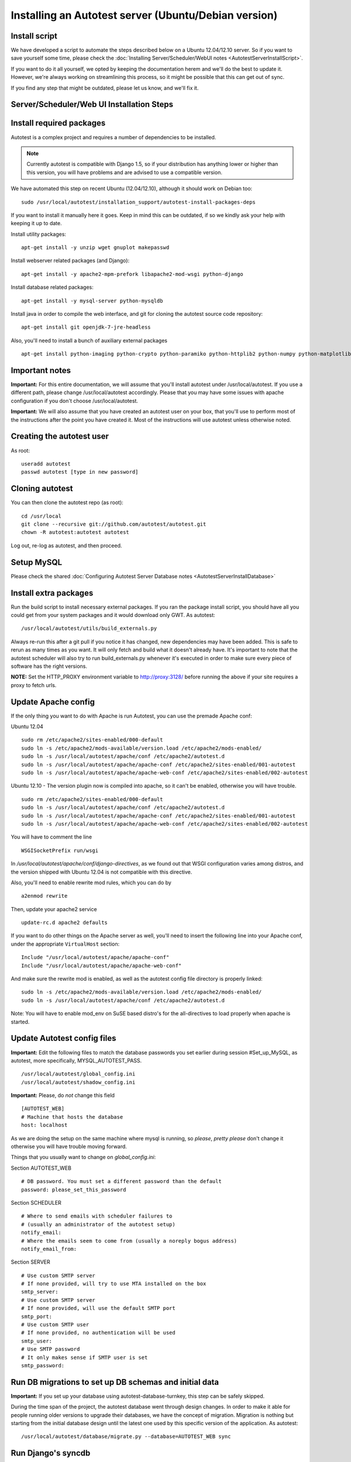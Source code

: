 Installing an Autotest server (Ubuntu/Debian version)
=====================================================

Install script
--------------

We have developed a script to automate the steps described below on a
Ubuntu 12.04/12.10 server. So if you want to save yourself some time,
please check the
:doc:`Installing Server/Scheduler/WebUI notes <AutotestServerInstallScript>`.

If you want to do it all yourself, we opted by keeping the documentation
herem and we'll do the best to update it. However, we're always working on
streamlining this process, so it might be possible that this can get out of
sync.

If you find any step that might be outdated, please let us know, and we'll
fix it.

Server/Scheduler/Web UI Installation Steps
------------------------------------------

Install required packages
-------------------------

Autotest is a complex project and requires a number of dependencies to
be installed.

.. note::

  Currently autotest is compatible with Django 1.5, so if your
  distribution has anything lower or higher than this version, you
  will have problems and are advised to use a compatible version.

We have automated this step on recent Ubuntu (12.04/12.10), although
it should work on Debian too:

::

    sudo /usr/local/autotest/installation_support/autotest-install-packages-deps

If you want to install it manually here it goes. Keep in mind this can be
outdated, if so we kindly ask your help with keeping it up to date.

Install utility packages:

::

    apt-get install -y unzip wget gnuplot makepasswd

Install webserver related packages (and Django):

::

    apt-get install -y apache2-mpm-prefork libapache2-mod-wsgi python-django

Install database related packages:

::

    apt-get install -y mysql-server python-mysqldb

Install java in order to compile the web interface, and git for cloning the
autotest source code repository:

::

    apt-get install git openjdk-7-jre-headless

Also, you'll need to install a bunch of auxiliary external packages

::

    apt-get install python-imaging python-crypto python-paramiko python-httplib2 python-numpy python-matplotlib python-setuptools python-simplejson

Important notes
---------------

**Important:** For this entire documentation, we will assume that you'll
install autotest under /usr/local/autotest. If you use a different path,
please change /usr/local/autotest accordingly. Please that you may have
some issues with apache configuration if you don't choose
/usr/local/autotest.

**Important:** We will also assume that you have created an autotest
user on your box, that you'll use to perform most of the instructions
after the point you have created it. Most of the instructions will use
autotest unless otherwise noted.

Creating the autotest user
--------------------------

As root:

::

     useradd autotest
     passwd autotest [type in new password]

Cloning autotest
----------------

You can then clone the autotest repo (as root):

::

     cd /usr/local
     git clone --recursive git://github.com/autotest/autotest.git
     chown -R autotest:autotest autotest

Log out, re-log as autotest, and then proceed.

Setup MySQL
-----------

Please check the shared
:doc:`Configuring Autotest Server Database notes <AutotestServerInstallDatabase>`


Install extra packages
----------------------

Run the build script to install necessary external packages. If you ran the
package install script, you should have all you could get from your system
packages and it would download only GWT. As autotest:

::

     /usr/local/autotest/utils/build_externals.py

Always re-run this after a git pull if you notice it has changed, new
dependencies may have been added. This is safe to rerun as many times as you
want. It will only fetch and build what it doesn't already have. It's
important to note that the autotest scheduler will also try to run
build\_externals.py whenever it's executed in order to make sure every piece
of software has the right versions.

**NOTE:** Set the HTTP\_PROXY environment variable to
http://proxy:3128/ before running the above
if your site requires a proxy to fetch urls.


Update Apache config
--------------------

If the only thing you want to do with Apache is run Autotest, you can use the
premade Apache conf:

Ubuntu 12.04

::

    sudo rm /etc/apache2/sites-enabled/000-default
    sudo ln -s /etc/apache2/mods-available/version.load /etc/apache2/mods-enabled/
    sudo ln -s /usr/local/autotest/apache/conf /etc/apache2/autotest.d
    sudo ln -s /usr/local/autotest/apache/apache-conf /etc/apache2/sites-enabled/001-autotest
    sudo ln -s /usr/local/autotest/apache/apache-web-conf /etc/apache2/sites-enabled/002-autotest

Ubuntu 12.10 - The version plugin now is compiled into apache, so it can't
be enabled, otherwise you will have trouble.

::

    sudo rm /etc/apache2/sites-enabled/000-default
    sudo ln -s /usr/local/autotest/apache/conf /etc/apache2/autotest.d
    sudo ln -s /usr/local/autotest/apache/apache-conf /etc/apache2/sites-enabled/001-autotest
    sudo ln -s /usr/local/autotest/apache/apache-web-conf /etc/apache2/sites-enabled/002-autotest

You will have to comment the line

::

    WSGISocketPrefix run/wsgi

In `/usr/local/autotest/apache/conf/django-directives`, as we found out that
WSGI configuration varies among distros, and the version shipped with Ubuntu
12.04 is not compatible with this directive.

Also, you'll need to enable rewrite mod rules, which you can do by

::

    a2enmod rewrite

Then, update your apache2 service

::

    update-rc.d apache2 defaults


If you want to do other things on the Apache server as well, you'll
need to insert the following line into your Apache conf, under the
appropriate ``VirtualHost`` section:

::

    Include "/usr/local/autotest/apache/apache-conf"
    Include "/usr/local/autotest/apache/apache-web-conf"

And make sure the rewrite mod is enabled, as well as the autotest config file
directory is properly linked:

::

    sudo ln -s /etc/apache2/mods-available/version.load /etc/apache2/mods-enabled/
    sudo ln -s /usr/local/autotest/apache/conf /etc/apache2/autotest.d


Note: You will have to enable mod\_env on SuSE based distro's for the
all-directives to load properly when apache is started.

Update Autotest config files
----------------------------

**Important:** Edit the following files to match the database passwords
you set earlier during session #Set\_up\_MySQL, as autotest, more specifically,
MYSQL_AUTOTEST_PASS.

::

     /usr/local/autotest/global_config.ini
     /usr/local/autotest/shadow_config.ini

**Important:** Please, do *not* change this field

::

    [AUTOTEST_WEB]
    # Machine that hosts the database
    host: localhost

As we are doing the setup on the same machine where mysql is running, so
*please*, *pretty please* don't change it otherwise you will have trouble
moving forward.

Things that you usually want to change on `global_config.ini`:

Section AUTOTEST\_WEB

::

    # DB password. You must set a different password than the default
    password: please_set_this_password

Section SCHEDULER

::

    # Where to send emails with scheduler failures to
    # (usually an administrator of the autotest setup)
    notify_email:
    # Where the emails seem to come from (usually a noreply bogus address)
    notify_email_from:

Section SERVER

::

    # Use custom SMTP server
    # If none provided, will try to use MTA installed on the box
    smtp_server:
    # Use custom SMTP server
    # If none provided, will use the default SMTP port
    smtp_port:
    # Use custom SMTP user
    # If none provided, no authentication will be used
    smtp_user:
    # Use SMTP password
    # It only makes sense if SMTP user is set
    smtp_password:

Run DB migrations to set up DB schemas and initial data
-------------------------------------------------------

**Important:** If you set up your database using autotest-database-turnkey,
this step can be safely skipped.


During the time span of the project, the autotest database went through
design changes. In order to make it able for people running older
versions to upgrade their databases, we have the concept of migration.
Migration is nothing but starting from the initial database design until
the latest one used by this specific version of the application. As autotest:

::

     /usr/local/autotest/database/migrate.py --database=AUTOTEST_WEB sync

Run Django's syncdb
-------------------

**Important:** If you set up your database using autotest-database-turnkey,
this step can be safely skipped.

You have to run syncdb twice, due to peculiarities of the way syncdb works on
Django. As autotest:

::

     /usr/local/autotest/frontend/manage.py syncdb
     /usr/local/autotest/frontend/manage.py syncdb

Compile the GWT web frontends
-----------------------------

Compile the Autotest web application and TKO frontend. As autotest:

::

     /usr/local/autotest/utils/compile_gwt_clients.py -a

You will need to re-compile after any changes/syncs of the
frontend/client pages.

Fix permissions
---------------

Make everything in the ``/usr/local/autotest`` directory
world-readable, for Apache's sake:

::

       chmod -R o+r /usr/local/autotest
       find /usr/local/autotest/ -type d | xargs chmod o+x

Restart apache
--------------
::

       sudo apache2ctl restart


Test the server frontend
------------------------

You should be able to access the web frontend at
`http://localhost/afe/ <http://localhost/afe/>`_, or
`http://your.server.fully.qualified.name.or.ip/afe/ <http://your.server.fully.qualified.name.or.ip/afe/>`_


Start the scheduler
-------------------

Executing using SysV init scripts
---------------------------------

To start the scheduler on reboot, you can setup init.d. 

::

       sudo cp /usr/local/autotest/utils/autotest.init /etc/init.d/autotestd
       sudo update-rc.d /etc/init.d/autotestd defaults

Then, you can reboot and you will see autotest-scheduler-watcher and autotest-scheduler processess running.


Executing using systemd (Debian Unstable)
-----------------------------------------

If you're using systemd, we ship a systemd service file. Copy the service file
to systemd service directory. As root or using sudo:

::

     sudo cp /usr/local/autotest/utils/autotestd.service /etc/systemd/system/

Make systemd aware of it:

::

     sudo systemctl daemon-reload

Start the service:

::

     sudo systemctl start autotestd.service

Check its status:

::

     autotestd.service - Autotest scheduler
              Loaded: loaded (/etc/systemd/system/autotestd.service)
              Active: active (running) since Wed, 25 May 2011 16:13:31 -0300; 57s ago
              Main PID: 1962 (autotest-schedu)
                CGroup: name=systemd:/system/autotestd.service
                       ├ 1962 /usr/bin/python -u /usr/local/autotest/scheduler/autotest-scheduler-watcher
                       └ 1963 /usr/bin/python -u /usr/local/autotest/scheduler/autotest-scheduler /usr/local/autotest/results

Executing manually using screen (not recommended)
-------------------------------------------------

You can execute the babysitter scripter through, let's say, nohup or
screen. It is important to remember that by design, it's better to
create an 'autotest' user that can run the scheduler and communicate
with the machines through ssh. As root:

::

     yum install screen

As autotest:

::

     screen
     /usr/local/autotest/scheduler/autotest-scheduler-watcher

You can even close the terminal window with screen running, it will keep
the babysitter process alive. In order to troubleshoot problems, you can
pick up the log file that autotest-scheduler-watcher prints and follow it
with tail. This way you might know what happened with a particular
scheduler instance.

Client Installation Steps
-------------------------

Clients are managed in the tab hosts of the web frontend. It is important
that you can log onto your clients from your server using ssh *without*
requiring a password.

[[remote-connection.png]]

Setup password-less ssh connection from the server to this host (client)
------------------------------------------------------------------------

As autotest, on the server, create a RSA key in the following way:

::

     ssh-keygen -t rsa

Then, still on the server, and as autotest, copy it to the host:

::

     ssh-copy-id root@your.host.name


Import tests data into the database
-----------------------------------

You can import all the available tests inside the autotest client dir by
running the test importer script as autotest:

::

     /usr/local/autotest/utils/test_importer.py -A


If you did clone the autotest repo with --recursive, the virt test will be
among the imported tests.


Troubleshooting your server
---------------------------

You can refer to the
:doc:`Autotest Troubleshooting Documentation <AutotestServerTroubleshooting>`
documentation for some commonly reported problems and their root causes.


Virt Test specific configuration
--------------------------------

Please refer to the shared :doc:`Autotest Virt Documentation <AutotestServerVirt>`

See also
--------

-  :doc:`The Parser <../scheduler/Parse>` is used to import results into TKO
-  :doc:`The Web Frontend Docs <../frontend/Web/WebFrontendHowTo>` talks about
   using the frontend
-  :doc:`The Web Frontend Development <../developer/WebFrontendDevelopment>`
   talks about setting up for frontend development work - you do not want to
   develop through Apache!
